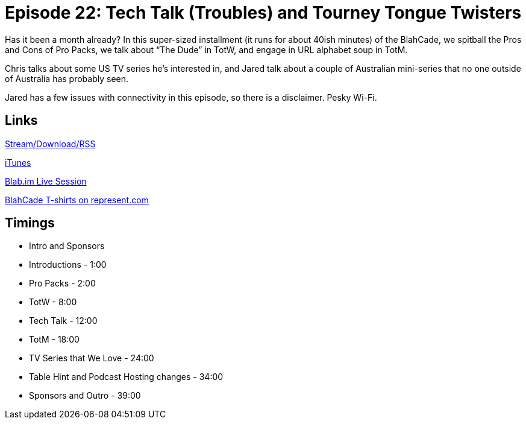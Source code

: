 = Episode 22: Tech Talk (Troubles) and Tourney Tongue Twisters
:hp-tags: TotM, TotW, TV, Hints,
:hp-image: logo.png
:published_at: 2015-09-21

Has it been a month already?
In this super-sized installment (it runs for about 40ish minutes) of the BlahCade, we spitball the Pros and Cons of Pro Packs, we talk about “The Dude” in TotW, and engage in URL alphabet soup in TotM.

Chris talks about some US TV series he’s interested in, and Jared talk about a couple of Australian mini-series that no one outside of Australia has probably seen.

Jared has a few issues with connectivity in this episode, so there is a disclaimer.
Pesky Wi-Fi.

== Links

http://shoutengine.com/BlahCadePodcast/tech-talk-troubles-and-tourney-tongue-twisters-12503[Stream/Download/RSS]

https://itunes.apple.com/us/podcast/blahcade-podcast/id1039748922?mt=2[iTunes]

https://blab.im/BlahCade[Blab.im Live Session]

https://represent.com/blahcade-shirt[BlahCade T-shirts on represent.com]

== Timings

* Intro and Sponsors
* Introductions - 1:00
* Pro Packs - 2:00
* TotW - 8:00
* Tech Talk - 12:00
* TotM - 18:00
* TV Series that We Love - 24:00
* Table Hint and Podcast Hosting changes - 34:00
* Sponsors and Outro - 39:00
